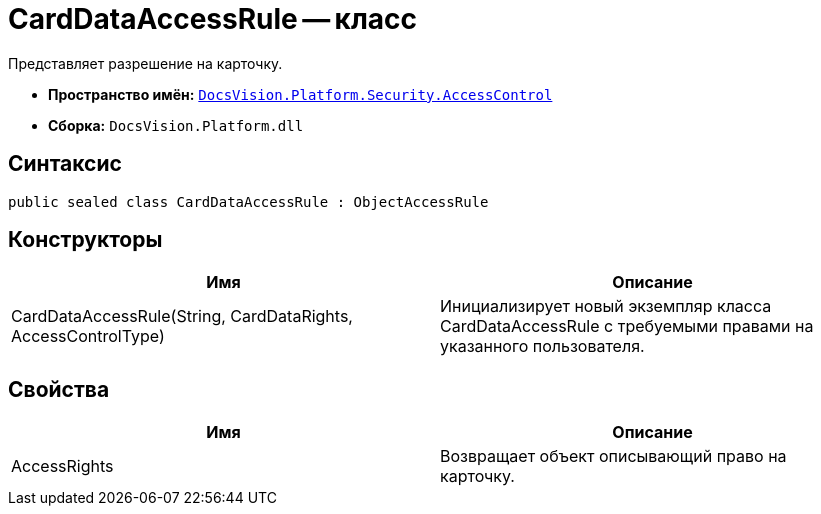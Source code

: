 = CardDataAccessRule -- класс

Представляет разрешение на карточку.

* *Пространство имён:* `xref:api/DocsVision/Platform/Security/AccessControl/AccessControl_NS.adoc[DocsVision.Platform.Security.AccessControl]`
* *Сборка:* `DocsVision.Platform.dll`

== Синтаксис

[source,csharp]
----
public sealed class CardDataAccessRule : ObjectAccessRule
----

== Конструкторы

[cols=",",options="header"]
|===
|Имя |Описание
|CardDataAccessRule(String, CardDataRights, AccessControlType) |Инициализирует новый экземпляр класса CardDataAccessRule с требуемыми правами на указанного пользователя.
|===

== Свойства

[cols=",",options="header"]
|===
|Имя |Описание
|AccessRights |Возвращает объект описывающий право на карточку.
|===
